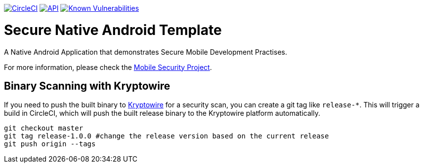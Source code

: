 image:https://circleci.com/gh/feedhenry/mobile-security-android-template.svg?style=svg["CircleCI", link="https://circleci.com/gh/feedhenry/mobile-security-android-template"]
image:https://img.shields.io/badge/API-19%2B-brightgreen.svg?style=flat["API", link="https://android-arsenal.com/api?level=19"]
image:https://snyk.io/test/github/feedhenry/mobile-security-android-template/master%2Fapp/badge.svg?style=svg["Known Vulnerabilities", link="https://snyk.io/test/github/feedhenry/mobile-security-android-template/master%2Fapp"]

= Secure Native Android Template

A Native Android Application that demonstrates Secure Mobile Development Practises.

For more information, please check the https://github.com/feedhenry/mobile-security[Mobile Security Project].

== Binary Scanning with Kryptowire

If you need to push the built binary to https://www.kryptowire.com/[Kryptowire] for a security scan, you can create a git tag like `release-*`. This will trigger a build in CircleCI, which will push the built release binary to the Kryptowire platform automatically.

```bash
git checkout master
git tag release-1.0.0 #change the release version based on the current release
git push origin --tags
```
